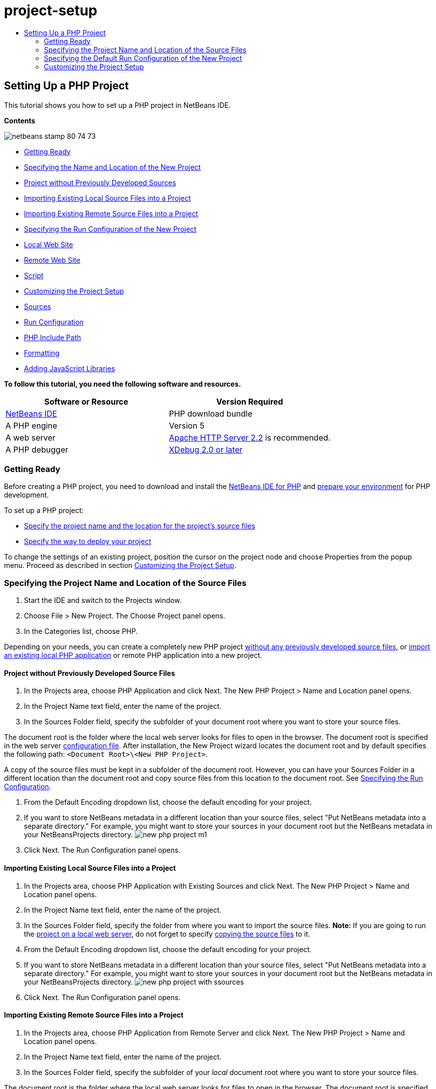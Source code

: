 // 
//     Licensed to the Apache Software Foundation (ASF) under one
//     or more contributor license agreements.  See the NOTICE file
//     distributed with this work for additional information
//     regarding copyright ownership.  The ASF licenses this file
//     to you under the Apache License, Version 2.0 (the
//     "License"); you may not use this file except in compliance
//     with the License.  You may obtain a copy of the License at
// 
//       http://www.apache.org/licenses/LICENSE-2.0
// 
//     Unless required by applicable law or agreed to in writing,
//     software distributed under the License is distributed on an
//     "AS IS" BASIS, WITHOUT WARRANTIES OR CONDITIONS OF ANY
//     KIND, either express or implied.  See the License for the
//     specific language governing permissions and limitations
//     under the License.
//

= project-setup
:jbake-type: page
:jbake-tags: old-site, needs-review
:jbake-status: published
:keywords: Apache NetBeans  project-setup
:description: Apache NetBeans  project-setup
:toc: left
:toc-title:

== Setting Up a PHP Project

This tutorial shows you how to set up a PHP project in NetBeans IDE.

*Contents*

image:netbeans-stamp-80-74-73.png[title="Content on this page applies to the NetBeans IDE 7.2, 7.3, 7.4 and 8.0"]

* link:#gettingReady[Getting Ready]
* link:#location[Specifying the Name and Location of the New Project]
* link:#projectNoExistingSources[Project without Previously Developed Sources]
* link:#importSources[Importing Existing Local Source Files into a Project]
* link:#remote-sources[Importing Existing Remote Source Files into a Project]
* link:#runConfiguration[Specifying the Run Configuration of the New Project]
* link:#localServer[Local Web Site]
* link:#remiteWebSite[Remote Web Site]
* link:#scriptCommandLine[Script]
* link:#managingProjectSetup[Customizing the Project Setup]
* link:#sources[Sources]
* link:#run-configuration-panel[Run Configuration]
* link:#phpIncludePath[PHP Include Path]
* link:#formatting[Formatting]
* link:#add-js-libraries[Adding JavaScript Libraries]

*To follow this tutorial, you need the following software and resources.*

|===
|Software or Resource |Version Required 

|link:https://netbeans.org/downloads/index.html[NetBeans IDE] |PHP download bundle 

|A PHP engine |Version 5 

|A web server |link:http://httpd.apache.org/download.cgi[Apache HTTP Server 2.2] is recommended.
 

|A PHP debugger |link:http://www.xdebug.org[XDebug 2.0 or later] 
|===

=== Getting Ready

Before creating a PHP project, you need to download and install the link:https://netbeans.org/downloads/index.html[NetBeans IDE for PHP] and link:../../trails/php.html#configuration[prepare your environment] for PHP development.

To set up a PHP project:

* link:#location[Specify the project name and the location for the project's source files]
* link:#runConfiguration[Specify the way to deploy your project]

To change the settings of an existing project, position the cursor on the project node and choose Properties from the popup menu. Proceed as described in section link:#managingProjectSetup[Customizing the Project Setup].

=== Specifying the Project Name and Location of the Source Files

1. Start the IDE and switch to the Projects window.
2. Choose File > New Project. The Choose Project panel opens.
3. In the Categories list, choose PHP.

Depending on your needs, you can create a completely new PHP project link:#projectNoExistingSources[without any previously developed source files], or link:#importSources[import an existing local PHP application] or remote PHP application into a new project.

==== Project without Previously Developed Source Files

1. In the Projects area, choose PHP Application and click Next. The New PHP Project > Name and Location panel opens.
2. In the Project Name text field, enter the name of the project.
3. In the Sources Folder field, specify the subfolder of your document root where you want to store your source files.

The document root is the folder where the local web server looks for files to open in the browser. The document root is specified in the web server link:../../trails/php.html#configuration[configuration file]. After installation, the New Project wizard locates the document root and by default specifies the following path: `<Document Root>\<New PHP Project>`.

A copy of the source files must be kept in a subfolder of the document root. However, you can have your Sources Folder in a different location than the document root and copy source files from this location to the document root. See link:#copy-sources[Specifying the Run Configuration].

4. From the Default Encoding dropdown list, choose the default encoding for your project.
5. If you want to store NetBeans metadata in a different location than your source files, select "Put NetBeans metadata into a separate directory." For example, you might want to store your sources in your document root but the NetBeans metadata in your NetBeansProjects directory.
image:new-php-project-m1.png[]
6. Click Next. The Run Configuration panel opens.

==== Importing Existing Local Source Files into a Project

1. In the Projects area, choose PHP Application with Existing Sources and click Next. The New PHP Project > Name and Location panel opens.
2. In the Project Name text field, enter the name of the project.
3. In the Sources Folder field, specify the folder from where you want to import the source files.
*Note:* If you are going to run the link:#localServer[project on a local web server], do not forget to specify link:#copyFilesFromSourcesFolder[copying the source files] to it.
4. From the Default Encoding dropdown list, choose the default encoding for your project.
5. If you want to store NetBeans metadata in a different location than your source files, select "Put NetBeans metadata into a separate directory." For example, you might want to store your sources in your document root but the NetBeans metadata in your NetBeansProjects directory.
image:new-php-project-with-ssources.png[]
6. Click Next. The Run Configuration panel opens.

==== Importing Existing Remote Source Files into a Project

1. In the Projects area, choose PHP Application from Remote Server and click Next. The New PHP Project > Name and Location panel opens.
2. In the Project Name text field, enter the name of the project.
3. In the Sources Folder field, specify the subfolder of your _local_ document root where you want to store your source files.

The document root is the folder where the local web server looks for files to open in the browser. The document root is specified in the web server link:../../trails/php.html#configuration[configuration file]. After installation, the New Project wizard locates the document root and by default specifies the following path: `<Document Root>\<New PHP Project>`. Note that it is useful to be able to test the project on a local server.

4. If you want to store NetBeans metadata in a different location than your source files, select "Put NetBeans metadata into a separate directory." For example, you might want to store your sources in your document root but the NetBeans metadata in your NetBeansProjects directory.
5. Click Next. The Remote Connection panel opens. The tutorial link:remote-hosting-and-ftp-account.html[Deploying a PHP Application to a Remote Web Server] describes how to set up remote connections.

=== Specifying the Default Run Configuration of the New Project

A run configuration is a stored setting for running a PHP project. You can define several configurations for one project and switch between them back and forth. For example, if an application has been developed locally and needs to be uploaded to a remote production server, you only need to choose another run configuration. Run configurations apply to both running and debugging. Run configurations accommodate the following common use cases:

* Developing PHP web pages on a local machine with a local web server.
* Executing PHP scripts using a local PHP engine. This approach is applied to PHP files that are not intended for outputting HTML. Therefore such scripts can be run without a browser.
* Remote Development. The PHP source code and other application files are uploaded to a remote web server via FTP. This use case is common when the development is shared across multiple people.
* A combination of the above use cases: an application is developed locally and deployed on a remote production server upon completion. During development, PHP scripts are executed if necessary.

When you create a new PHP project, you create the project's default run configuration. To set the default run configuration for your project, choose the relevant option from the Run As dropdown list on the Run Configuration panel. The following options are available:

* link:#localServer[Local Web Site]. To use this run configuration, you need the link:../../trails/php.html#configuration[Apache http server installed] and running.
* link:remote-hosting-and-ftp-account.html[Remote Web Site (FTP/SFTP) (Separate tutorial)]. To use this configuration, you need a link:remote-hosting-and-ftp-account.html#registerHostingAccount[hosting account] on a remote server and an link:remote-hosting-and-ftp-account.html#createFTPAccount[FTP account] on this server.
* link:#scriptCommandLine[Script]. This run configuration does not require that a web server be installed and running. You only need a link:../../trails/php.html#configuration[PHP engine].

The process for creating additional run configurations, or editing the default run configuration, is described in link:#runConfiguration[Customizing the Project Setup: Run Configuration]. It is almost identical to the process for creating the default run configuration, except that you use the Properties dialog of the existing project instead of the new project wizard.

==== Local Web Site

A local web site configuration involves a copy of your PHP source folders in the Web folder of the Apache web server installed on your machine. It is common practice for a project to have both a local and a remote web site configuration. Note that the procedure for setting up the local web site run configuration differs slightly depending on whether you are creating a project from existing sources or without existing sources.

*To set up a local web site configuration:*

1. From the Run As dropdown list, choose Local Web Site.
2. In the Project URL field, check the automatically generated URL address. Make sure that the Apache HTTP server listens to the default port 80. If not, specify the port number explicitly, in the format `localhost:<port number>`.
image:run-configuration-local-server-project-with-existing-sources.png[]
3. If you are creating the project from existing sources, you can choose which source file to use as the index file.
4. To store the project's source files in a different directory than the NetBeans IDE project, select "Copy files from Sources Folder to another location". _If you are creating a project from existing sources, this is a required step, unless the existing sources were already in the web folder of your Apache server._
The field by default specifies the following path: `<Document Root>\<New PHP Project>`. Use the Browse button to specify a different path, if necessary.
The document root is the folder where the web server looks for files to open in the browser. The document root is specified in the web server link:../../trails/php.html#configuration[configuration file].
The wizard detects the Apache installation type, either a component or within a package, and provides the path to the default location of the `htdocs` folder for the current installation type. Therefore, if you accepted the default settings during the installation of the Apache server or the AMP package, choose the path from the dropdown list.
5. Click Finish. The IDE creates your PHP project.

==== Remote Web Site

See the tutorial link:remote-hosting-and-ftp-account.html[Deploying a PHP Application to a Remote Web Server].

==== Script

1. From the Run As dropdown list, choose Script.
image:project-properties-script.png[]
2. To specify the location of the PHP engine, click the Configure button next to the Use Default PHP Interpreter box. The PHP Options dialog opens on the General tab.
image:run-config-script-options-m1.png[]
3. In the PHP 5 Interpreter field, specify the path to the `php.exe` file. Use the Browse or Search... button, if necessary.
4. To specify how the script execution results will be shown, select the relevant checkbox in the Open Result In area. The following options are available:

* Output Window. The results of executing a script will appear in the output window in the bottom of the NetBeans IDE window.
* Web Browser. The default browser window will open with the results of executing a script in the form of an HTML file.
* Editor. The results of executing a script will open as an HTML file in the IDE editor window.
5. Click OK. The Options dialog box closes and the system returns to the Run Configuration panel.
6. Add any arguments, such as `debug=true`, and any link:http://www.php.net/manual/en/features.commandline.options.php[PHP command-line options].

=== Customizing the Project Setup

During the project creation, the basic project settings are defined: the project type, location of the project source files, and the default run configuration. To expand the project setup with new settings, customize the project. Position the cursor on the project node and choose Properties from the popup menu. The Project Properties panel opens with a list of settings categories.

==== Sources


On the Sources panel:

1. The Web Root field shows the root folder of your application site. By default, the field shows the Sources folder. To change the web root, click Browse and select another folder.
2. Select the link:#location[Copy files from Sources Folder] to another location, if necessary, and specify the path to the storage folder.
3. Change the encoding, if necessary
image:pprop-sources.png[]
4. To complete the project customization, click OK.

==== Run Configuration


On the Run Configuration panel, modify the default run configuration and/or define new run configurations, if necessary.

1. To modify the default settings, link:#runConfiguration[update the fields as during the project creation].
2. To define a new run configuration, click New next to the Configuration dropdown list. The Create New Configuration dialog box opens.
3. In the Configuration Name field, enter the name of the new run configuration and click OK. You return to the Run Configuration panel.
4. Define the run configuration settings in the same way as you defined the link:#runConfiguration[default run configuration] during the project creation and click OK. The new configuration is added to the Configuration dropdown list.
5. To remove a configuration, select it from the Configuration dropdown list and click Delete.
image:pprop-runconfig.png[]
6. To complete the project customization, click OK.

==== PHP Include Path


On the Include Path panel, specify the location of the files that you need to use in the project but do not need to locate together with the source files.

1. To add a folder, click Add Folder. The Select Folder(s) dialog box opens.
2. Select the relevant folders and click Open. You return to the PHP Include Path panel. The new folder is added to the list.
3. To navigate through the list, use the buttons Move Up and Move Down.
4. To remove a folder from the list of included folder, select the folder and click Remove.
image:pprop-include-path.png[]
5. To complete the project customization, click OK.

==== Formatting

On the Formatting panel, define the formatting style you want to apply to your source files in the editor. You may define either global or project-specific formatting.

*To define global IDE formatting:*

1. Choose "Use global options".
2. Click Edit Global Options. The IDE Options dialog opens, on the Editor > Formatting tab.
image:global-formatting.png[]
3. From the Language dropdown list, select the language to which the settings should be applied.
4. From the Categories dropdown list, select the format items to which the setting will be applied.
5. Set your desired formatting and click OK.
6. Click the Help button for detailed information.

*To define project-specific formatting:*

1. Choose "Use project-specific options". The hidden area displays. image:pprop-formatting.png[]
2. From the Language dropdown list, select All Languages or PHP. In this case, All Languages means PHP and all other languages you have in your PHP project.
3. From the Categories dropdown list, select the format items to which the setting will be applied.
4. Set your desired formatting and click OK.
5. Click the Help button for detailed information.

==== Adding JavaScript Libraries

Built-in JavaScript libraries were removed in NetBeans IDE 6.7 because they were very large and slowed performance and it is easy to add libraries manually. Manually adding JavaScript libraries to your project enables Code Completion and all other JavaScript-related functionality in the IDE for your project.

*To add JavaScript Libraries to your project:*

1. Download the JavaScript libraries you need, or locate them if you already have them.
2. Copy the JavaScript libraries to your PHP project folder, using the IDE or a file explorer.

If your project properties are set so that project sources are copied to another location (see link:#sources[Sources]), the JavaScript libraries are also copied to this location. If your project is deployed on a remote server, the JavaScript libraries are uploaded to that server the next time your project sources are uploaded to the server.

link:/about/contact_form.html?to=3&subject=Feedback:%20PHP%20Project%20Setup[Send Feedback on This Tutorial]


To send comments and suggestions, get support, and keep informed on the latest developments on the NetBeans IDE PHP development features, link:../../../community/lists/top.html[join the users@php.netbeans.org mailing list].

link:../../trails/php.html[Back to the PHP Learning Trail]


NOTE: This document was automatically converted to the AsciiDoc format on 2018-03-13, and needs to be reviewed.
